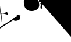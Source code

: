 SplineFontDB: 3.2
FontName: Untitled1
FullName: Untitled1
FamilyName: Untitled1
Weight: Regular
Copyright: Copyright (c) 2021, ASUS
UComments: "2021-2-17: Created with FontForge (http://fontforge.org)"
Version: 001.000
ItalicAngle: 0
UnderlinePosition: -100
UnderlineWidth: 50
Ascent: 800
Descent: 200
InvalidEm: 0
LayerCount: 2
Layer: 0 0 "Back" 1
Layer: 1 0 "Fore" 0
XUID: [1021 800 -1738319950 22335]
OS2Version: 0
OS2_WeightWidthSlopeOnly: 0
OS2_UseTypoMetrics: 1
CreationTime: 1613532037
ModificationTime: 1613534121
OS2TypoAscent: 0
OS2TypoAOffset: 1
OS2TypoDescent: 0
OS2TypoDOffset: 1
OS2TypoLinegap: 0
OS2WinAscent: 0
OS2WinAOffset: 1
OS2WinDescent: 0
OS2WinDOffset: 1
HheadAscent: 0
HheadAOffset: 1
HheadDescent: 0
HheadDOffset: 1
OS2Vendor: 'PfEd'
DEI: 91125
Encoding: UnicodeBmp
UnicodeInterp: none
NameList: AGL For New Fonts
DisplaySize: -48
AntiAlias: 1
FitToEm: 0
WinInfo: 2090 38 13
BeginChars: 65536 3

StartChar: uni0965
Encoding: 2405 2405 0
Width: 1000
Flags: H
LayerCount: 2
Fore
SplineSet
832 136 m 0
 2286.0569239 1032.48566361 -21031.0981818 -13658.2981818 722 118 c 0
 722 199.84192202 703.409790466 196 792 196 c 0
 882.724126058 196 866 43.2630656187 866 12 c 0
 801.739348402 -64.2539631302 548.190960558 -134.115384489 566 30 c 1024
256 286 m 0
 256.634447459 282.778166453 251.067003083 283.62777053 250 280 c 0
 250 280 206.423475347 320 274 320 c 0
 324.185309207 320 338 207.914863928 338 192 c 0
 338 192 70.342732557 262 58 262 c 0
 189.934743054 -1497.08232724 -163.918367347 2374.53061224 16 212 c 1024
-1058 214 m 0
 -1039.85330016 206.975962922 -1135.63957178 127.109844816 -1102 172 c 0
 -1133.95979797 172 -1130 168.508965859 -1130 188 c 0
 -1130 216.290732492 -1113.48250937 240 -1086 240 c 0
 -1033.1250776 240 -1002 157.894791027 -1002 116 c 0
 -1002 -36.6415414026 -1168 82.1918656492 -1168 -68 c 0
 -6605.67189229 66.0356430619 253.498371336 -128.416938111 -1148 -96 c 1024
-172 458 m 0
 -167.777777778 459.555555556 -170.666666667 454 -170 452 c 0
 -170 389.812752186 -264 388 -264 388 c 0
 -264 423.076244538 -264.649246225 480 -214 480 c 0
 -160.301331768 480 -156 412.198303715 -156 374 c 0
 -156 326.322186941 -199.891148969 290 -246 290 c 0
 -287.020938588 290 -307.741939718 338 -346 338 c 0
 -343.750035851 344.563163202 -398.908863699 344.495318415 -394 324 c 1024
-632 572 m 0
 -634.666666667 572 -637.333333333 572 -640 572 c 0
 -709.704638107 572 -752 528.504723963 -752 464 c 0
 -752 354.237441672 -685.26536213 372.678140672 -636 306 c 0
 -556 300 l 1025
-590 462 m 0
 -590 459.333333333 -590 456.666666667 -590 454 c 0
 -590 440.888958729 -604.425770156 440 -614 440 c 0
 -630.952882556 440 -626 458.621487186 -626 468 c 0
 -626 483.13915856 -600.364765479 498 -586 498 c 0
 -571.12343764 498 -572.176913581 477.752995776 -566 468 c 0
 -564 298 l 1025
-588 462 m 0
 -588 460 -588 458 -588 456 c 0
 -588 442 l 0
 -598 436 l 1025
1270 916 m 1
 1248 816 l 1025
1672 766 m 0
 -3709.59357061 -1697.27324914 12443.1871412 5692.54649828 1678 766 c 0
 1814.18422029 45292.7927857 885.621621622 -326351.567568 1750 724 c 1024
1276 910 m 1
 1276 914 l 0
 1276 929.089770848 1367.00402468 940 1380 940 c 0
 1443.94816722 940 1754 839.537949876 1754 760 c 0
 1747.86927861 749.94575236 1762.71010172 709.745431179 1736 712 c 1024
1248 834 m 0
 1282.19116009 859.666199569 1338.61665 872.969507645 1384 872 c 0
 1471.14004759 872 1520.73860129 821.341568095 1594 794 c 0
 1598 784 l 1025
1630 440 m 0
 1612.28872064 437.997619053 1690.25008946 341.185037338 1618 384 c 0
 1639.76551753 380.961851849 1664.26379465 372.167686243 1686 368 c 1024
1678 770 m 0
 10253.618799 15319.8798956 -2614.80939948 -6504.93994778 1672 770 c 0
 1671.9955856 770 1668 734.815597781 1668 718 c 0
 1668 609.445620133 1694 500.993257461 1694 392 c 0
 1697.69156409 381.190401396 1676.73685775 385.340653848 1688 396 c 1024
1600 774 m 0
 1600 770.666666667 1600 767.333333333 1600 764 c 0
 1592.33007059 687.115570866 1615.30315516 610.878991406 1624 538 c 1024
1538 478 m 0
 1540.66666667 478 1543.33333333 478 1546 478 c 0
 1558.80489992 478 1571.21595938 480 1584 480 c 0
 1589.34365581 480 1607.47447353 465.616333711 1610 464 c 0
 1636 438 l 1025
1528 524 m 0
 1528.64095098 531.969814733 1566.89116138 550.300526539 1586 552 c 0
 1592 552 l 0
 1622 528 l 1025
1352 534 m 0
 1352.29579594 540.29579594 1337.0973474 531.0973474 1336 536 c 0
 1276.32038457 536 1246 547.021875669 1246 602 c 0
 1246 680.445222558 1319.29836152 720 1388 720 c 0
 1509.66849797 720 1530 533.47909576 1530 450 c 0
 1530 348.388182528 1348.3329268 294 1276 294 c 0
 1128.68245888 294 1056 494.507253359 1056 614 c 0
 1056 726.102024559 1121.82608946 712.497113557 1162 772 c 0
 1200 730 l 1025
1340 574 m 0
 1337.33333333 574 1334.66666667 574 1332 574 c 0
 1298.42832383 574 1294 604.724163284 1294 630 c 0
 1294 669.630827272 1371.61516262 674 1394 674 c 0
 1452.41791561 674 1478 552.618453607 1478 510 c 0
 1478 422.202581686 1379.88854684 336 1294 336 c 0
 1156.96540799 336 1118 472.125897096 1118 594 c 0
 1134.28523671 643.64617802 1163.73685084 687.001416944 1196 728 c 1024
1386 582 m 0
 1389.01915709 588.352490421 1382.61302682 585.279693487 1380 586 c 0
 1339.42128177 586 1346 580.924976109 1346 544 c 0
 1346 526.952692706 1381.1174156 532 1390 532 c 0
 1390 532 1392 552.264824102 1392 554 c 0
 1391.5331711 562.888981745 1392.28793148 577.103882363 1384 584 c 1024
-582 1254 m 0
 -582 1256.66666667 -582 1259.33333333 -582 1262 c 0
 -582 1270.68719646 -586.439759472 1304 -570 1304 c 0
 -460.01909969 1304 -38 1162.64728811 -38 1028 c 0
 -38 1028 -54.8838866574 950 -58 950 c 0
 -86.6992022329 950 -57.5537109375 968.029296875 -80 980 c 4
 -142 1034 l 1025
-576 1234 m 0
 -548.47872585 1236.57222906 -509.477459878 1251.43118508 -478 1248 c 0
 -381.096372893 1248 -330.134326157 1168.96913493 -254 1128 c 0
 -204 1068 l 1025
-302 784 m 0
 -301.936939019 771.974893276 -302.449501733 759.925843726 -300 748 c 0
 -300 733.942561316 -316 719.688112942 -316 706 c 0
 -316 704.487832456 -292 696 -292 696 c 0
 -270 676 l 1025
-140 1038 m 1
 -144 1038 l 0
 -172.294477283 917.58762472 -225.727582027 795.788714965 -274 678 c 1024
-342 896 m 0
 -343.346405229 900.013071895 -337.790849673 897.124183007 -336 898 c 0
 -321.270718724 891.841275342 -319.583899742 877.31082882 -310 868 c 0
 -304.328675839 862.490267024 -278 826.902774726 -278 826 c 0
 -278 834.332234663 -288 859.089011854 -288 872 c 0
 -252.890253315 930.920374357 -245.65819136 1009.89360649 -206 1062 c 1024
-352 828 m 1
 -290 774 l 1025
-640 1106 m 1
 -640 1098 l 0
 -640 1095.79969428 -632.07312819 1078.7682052 -630 1074 c 0
 -620 1060 l 1025
-638 1102 m 0
 -638.942809042 1105.21895142 -641.885618083 1103.60947571 -644 1104 c 0
 -766.445389431 1104 -806 972.587695158 -806 878 c 0
 -806 788.275676374 -658.458353571 722 -586 722 c 0
 -557.731305204 722 -530.590901781 734 -502 734 c 0
 -381.426295413 734 -344 807.204801921 -344 930 c 0
 -344 1009.72741227 -446.487857615 1028 -504 1028 c 0
 -560.24823918 1028 -614 981.177770344 -614 926 c 0
 -614 895.019160318 -563.256242482 883.957267638 -546 870 c 0
 -508 866 l 1025
-604 1052 m 0
 -607.333333333 1052 -610.666666667 1052 -614 1052 c 0
 -687.230616244 1052 -720 968.25547861 -720 904 c 0
 -720 818.411201642 -570.332883142 766 -504 766 c 0
 -483.58241027 766 -466.056696287 772.716967296 -448 776 c 0
 -430 782 l 1025
-522 888 m 0
 -524.216382442 894.808558166 -535.472927697 896.93340762 -536 906 c 0
 -536 930.355700533 -521.575503227 972 -490 972 c 0
 -459.850893369 955.038078862 -399.588482826 947.010891785 -416 898 c 0
 -426.956116839 865.280961835 -433.299126964 805.952802776 -434 772 c 0
 -458 706 l 1025
-500 912 m 0
 -502 912 -504 912 -506 912 c 0
 -516.923499631 912 -522 907.996120222 -522 898 c 0
 -522 881.397629566 -510.282527653 870 -494 870 c 0
 -474.888961614 870 -478 874.552740096 -478 892 c 0
 -478 898 l 0
 -506 922 l 1025
384 702 m 0
 372.719557016 690.477883802 344.883898261 692.310293884 326 688 c 0
 299.730104714 688 304 730.744653954 304 744 c 0
 304 768.323339498 328.431965601 796 352 796 c 0
 417.078356976 796 530 675.032226562 530 616 c 0
 530 471.540039062 278.059752741 427.164213373 196 494 c 0
 118.995609465 556.718310051 145.931384801 656.611272771 120 738 c 1024
510 534 m 0
 512 534 514 534 516 534 c 0
 575.726324694 534 618 425 680 392 c 0
 691.060546875 386.11328125 701.475745276 367.900602266 704 366 c 0
 735.099609375 342.583984375 699 543 706 566 c 24
 719 610 702 543.575445344 702 582 c 0
 702 584.666666667 702 587.333333333 702 590 c 1024
524 584 m 0
 521.666666667 589.666666667 527.946127495 586.102772364 532 586 c 0
 566.449109919 585.126658162 600.013671875 542.44140625 628 530 c 1024
704 900 m 0
 714.078447108 827.49146686 706.337985886 745.614705232 710 670 c 0
 709.26772189 635.306068857 712.349933327 600.439108588 706 566 c 1024
620 902 m 1
 640 906 l 0
 658.866210938 846.990234375 642.652872314 546.917708681 596 544 c 1
 610 538 l 1025
714 896 m 0
 1280.63811739 1111.8964357 1279.28213341 969.977539511 1122 976 c 0
 1176 1016 l 1025
160 1046 m 0
 177.516732617 1029.01096746 199.35338038 1014.58598956 222 1004 c 0
 348.591755187 944.82564989 459.284641232 940.936887747 594 908 c 0
 614 904 l 1025
176 1096 m 0
 340.049694575 983.030718429 494.916605903 959.188915737 690 962 c 0
 839.70703125 964.157226562 1023.10839844 1073.70507812 1164 1114 c 1024
EndSplineSet
EndChar

StartChar: uni0985
Encoding: 2437 2437 1
Width: 998
Flags: HW
LayerCount: 2
Fore
SplineSet
830 974 m 0
 849.120284929 1002.0016768 899.259953567 1028.17560072 932 1026 c 0
 957.629882812 1024.296875 981.763671875 1022.41992188 1000 1004 c 0
 1042 1044 l 0
 1043.79101562 1043.12402344 1084 1092 1084 1092 c 0
 1109.67552425 1084.15456761 1001.8374244 1120.45563725 914 1106 c 0
 887.525068644 1101.64295052 833.137622338 1066.86237766 822 1078 c 0
 720 1180 426 1296 154 1272 c 0
 145.689075457 1271.26668313 126.118283023 1275.51410967 132 1270 c 0
 164 1240 183.284417105 1205.9987686 204 1176 c 1024
826 986 m 1
 826 978 l 0
 826 905.057230069 817.939453125 540.713867188 826 466 c 0
 828 448 l 1
 792.025390625 462.594726562 736.782975279 445.501653601 738 484 c 0
 739.174179634 521.143020593 746.004748464 589.325681302 754 632 c 0
 754.395951109 634.113372384 755.218951416 637.057190958 752 638 c 1024
746 1016 m 0
 754.043319572 1018.70998624 750 1007.7796119 750 1004 c 0
 750 930.339969963 750 1004 756 858 c 0
 756.543517452 844.774408659 752.232421875 749.114257812 758 738 c 1024
684 676 m 0
 684.794921875 678.970703125 694.065429688 682 716 682 c 0
 728.025390625 682 736.69907277 669.103595272 744 662 c 0
 754 640 l 1025
668 750 m 0
 670.958007812 745.041992188 694 748 706 756 c 0
 728.388183697 770.925455798 694.13273346 731.817965436 694 748 c 0
 693.818836446 770.086329225 734.754099189 742.318988223 758 736 c 0
 684 822 l 1025
284 1242 m 0
 282.333007812 1238.33300781 202.509765625 1176 204 1176 c 0
 234.899414062 1176 337.257457077 1186.6991231 368 1182 c 0
 526.028320312 1157.84472656 622.585080638 1126.34201527 746 1022 c 1024
166 894 m 1
 122 1006 l 1
 55.259765625 952.694335938 22 834.588673247 22 746 c 0
 22 504.872726636 126.66015625 350 358 350 c 0
 439.943359375 350 460.572265625 364.397460938 532 386 c 0
 604 428 l 1
 656 488 l 0
 665.642172686 523.469438173 684 554.328509924 684 592 c 0
 684 694.167550196 680 896 452 904 c 0
 415.021012545 905.297508332 380.766334806 893.569881222 346 886 c 1024
348 880 m 0
 313.650243266 840.448263116 279.378222836 774.479553825 298 722 c 0
 320 660 407.509765625 595.071289062 458 622 c 0
 488 638 476.19849732 625.41085319 496 644 c 0
 502 698 l 1025
172 910 m 1
 179.059504479 893.386184657 177.695438746 948.238596865 152 884 c 0
 124 814 135.711914062 831.904296875 118 778 c 0
 75.048828125 647.28515625 192.274667334 416 362 416 c 0
 467.52849297 416 630 467.502276933 630 598 c 0
 630 698.967120705 593.240644748 842 462 842 c 0
 423.852533554 842 387.408265349 807.763095741 384 768 c 0
 378 698 420.44921875 718.866210938 466 726 c 0
 469.5625 726.557617188 460.666666667 726 458 726 c 0
 423.805879358 726 430.495117188 688.532226562 430 662 c 0
 429.565429688 638.672851562 460 624 474 632 c 0
 498.780176479 646.160100845 506.853455046 674.498571778 498 696 c 0
 464 730 l 1025
EndSplineSet
EndChar

StartChar: uni0995
Encoding: 2453 2453 2
Width: 1000
Flags: HWO
LayerCount: 2
Fore
SplineSet
502 1030 m 0
 502 1032 624.016601562 1030.25878906 626 1030 c 0
 663.341771522 1025.12773538 666 1026 732 1046 c 0
 773.752584232 1058.65229825 825.41796875 1075.92773438 826 1054 c 1
 836 1080 l 0
 864 1152 l 1
 864 1152 l 0
 846.216796875 1160.58496094 744.40656501 1106.7999019 728 1102 c 0
 686.195113127 1089.76956933 676.654663072 1073.03595773 648 1098 c 0
 629.587498304 1114.04103561 613.384388894 1155.32878114 546 1188 c 0
 414 1252 305.620236213 1151.06153407 188 1074 c 0
 159 1055 246.752428718 1033.15812688 258 1018 c 1024
546 912 m 0
 502 778 l 0
 484 670 488 626 490 526 c 1
 426 574 l 0
 388 602 257.227842654 657.819158835 262 666 c 0
 276 690 434 838 546 912 c 0
566 736 m 0
 602.708923398 805.903422756 685.788085938 900 760 900 c 0
 806.838867188 900 832.829999381 858.572249294 840 824 c 0
 845.090820312 799.453125 854 794 804 704 c 0
 766 668 l 1025
604 886 m 1
 662 930 l 0
 760 992 816.045803745 952.599514242 838 936 c 0
 920 874 916.933658389 746.099186801 886 706 c 0
 832 636 816 630 774 598 c 0
 757.088867188 585.115234375 722 602 716 644 c 0
 714.546890981 654.171763134 733.189210201 678 746 678 c 0
 780.021532752 678 764.876953125 614.358398438 774 598 c 1024
250 1012 m 0
 268 1082 438.835304527 1207.00829654 550 1122 c 0
 584 1096 606.600947174 1045.46634268 638 1034 c 1024
642 1026 m 0
 587.524548247 885.225521594 567.236328125 731.356445312 556 580 c 0
 556 525.778320312 554 474.360274889 554 420 c 0
 554 380 l 0
 548.331902712 367.539369701 555.976610133 362.203536262 562 356 c 1024
640 1028 m 1
 636 1028 l 0
 556.695651845 1028 89.7479432907 636.430064155 154 624 c 0
 339.784179688 588.05859375 500 440 580 322 c 1024
EndSplineSet
EndChar
EndChars
EndSplineFont
